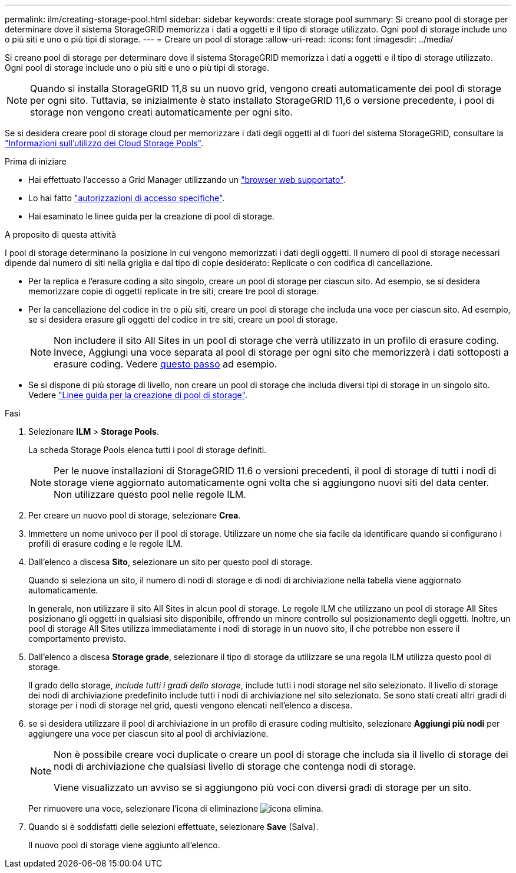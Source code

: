 ---
permalink: ilm/creating-storage-pool.html 
sidebar: sidebar 
keywords: create storage pool 
summary: Si creano pool di storage per determinare dove il sistema StorageGRID memorizza i dati a oggetti e il tipo di storage utilizzato. Ogni pool di storage include uno o più siti e uno o più tipi di storage. 
---
= Creare un pool di storage
:allow-uri-read: 
:icons: font
:imagesdir: ../media/


[role="lead"]
Si creano pool di storage per determinare dove il sistema StorageGRID memorizza i dati a oggetti e il tipo di storage utilizzato. Ogni pool di storage include uno o più siti e uno o più tipi di storage.


NOTE: Quando si installa StorageGRID 11,8 su un nuovo grid, vengono creati automaticamente dei pool di storage per ogni sito. Tuttavia, se inizialmente è stato installato StorageGRID 11,6 o versione precedente, i pool di storage non vengono creati automaticamente per ogni sito.

Se si desidera creare pool di storage cloud per memorizzare i dati degli oggetti al di fuori del sistema StorageGRID, consultare la link:what-cloud-storage-pool-is.html["Informazioni sull'utilizzo dei Cloud Storage Pools"].

.Prima di iniziare
* Hai effettuato l'accesso a Grid Manager utilizzando un link:../admin/web-browser-requirements.html["browser web supportato"].
* Lo hai fatto link:../admin/admin-group-permissions.html["autorizzazioni di accesso specifiche"].
* Hai esaminato le linee guida per la creazione di pool di storage.


.A proposito di questa attività
I pool di storage determinano la posizione in cui vengono memorizzati i dati degli oggetti. Il numero di pool di storage necessari dipende dal numero di siti nella griglia e dal tipo di copie desiderato: Replicate o con codifica di cancellazione.

* Per la replica e l'erasure coding a sito singolo, creare un pool di storage per ciascun sito. Ad esempio, se si desidera memorizzare copie di oggetti replicate in tre siti, creare tre pool di storage.
* Per la cancellazione del codice in tre o più siti, creare un pool di storage che includa una voce per ciascun sito. Ad esempio, se si desidera erasure gli oggetti del codice in tre siti, creare un pool di storage.
+

NOTE: Non includere il sito All Sites in un pool di storage che verrà utilizzato in un profilo di erasure coding. Invece, Aggiungi una voce separata al pool di storage per ogni sito che memorizzerà i dati sottoposti a erasure coding. Vedere <<entries,questo passo>> ad esempio.

* Se si dispone di più storage di livello, non creare un pool di storage che includa diversi tipi di storage in un singolo sito. Vedere link:guidelines-for-creating-storage-pools.html["Linee guida per la creazione di pool di storage"].


.Fasi
. Selezionare *ILM* > *Storage Pools*.
+
La scheda Storage Pools elenca tutti i pool di storage definiti.

+

NOTE: Per le nuove installazioni di StorageGRID 11.6 o versioni precedenti, il pool di storage di tutti i nodi di storage viene aggiornato automaticamente ogni volta che si aggiungono nuovi siti del data center. Non utilizzare questo pool nelle regole ILM.

. Per creare un nuovo pool di storage, selezionare *Crea*.
. Immettere un nome univoco per il pool di storage. Utilizzare un nome che sia facile da identificare quando si configurano i profili di erasure coding e le regole ILM.
. Dall'elenco a discesa *Sito*, selezionare un sito per questo pool di storage.
+
Quando si seleziona un sito, il numero di nodi di storage e di nodi di archiviazione nella tabella viene aggiornato automaticamente.

+
In generale, non utilizzare il sito All Sites in alcun pool di storage. Le regole ILM che utilizzano un pool di storage All Sites posizionano gli oggetti in qualsiasi sito disponibile, offrendo un minore controllo sul posizionamento degli oggetti. Inoltre, un pool di storage All Sites utilizza immediatamente i nodi di storage in un nuovo sito, il che potrebbe non essere il comportamento previsto.

. Dall'elenco a discesa *Storage grade*, selezionare il tipo di storage da utilizzare se una regola ILM utilizza questo pool di storage.
+
Il grado dello storage, _include tutti i gradi dello storage_, include tutti i nodi storage nel sito selezionato. Il livello di storage dei nodi di archiviazione predefinito include tutti i nodi di archiviazione nel sito selezionato. Se sono stati creati altri gradi di storage per i nodi di storage nel grid, questi vengono elencati nell'elenco a discesa.

. [[voci]]se si desidera utilizzare il pool di archiviazione in un profilo di erasure coding multisito, selezionare *Aggiungi più nodi* per aggiungere una voce per ciascun sito al pool di archiviazione.
+
[NOTE]
====
Non è possibile creare voci duplicate o creare un pool di storage che includa sia il livello di storage dei nodi di archiviazione che qualsiasi livello di storage che contenga nodi di storage.

Viene visualizzato un avviso se si aggiungono più voci con diversi gradi di storage per un sito.

====
+
Per rimuovere una voce, selezionare l'icona di eliminazione image:../media/icon-x-to-remove.png["icona elimina"].

. Quando si è soddisfatti delle selezioni effettuate, selezionare *Save* (Salva).
+
Il nuovo pool di storage viene aggiunto all'elenco.



